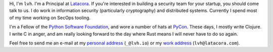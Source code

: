 .. title: About
.. slug: about
.. date: 2015-06-13 10:53:22 UTC-07:00
.. tags:
.. category:
.. link:
.. description:
.. type: text

Hi, I'm ``lvh``. I'm a Principal at `Latacora`_.  If you're interested in
building a security team for your startup, you should come talk to us. I do
work in information security (particularly cryptography) and distributed
systems.  Currently I spend most of my time working on SecOps tooling.

I'm a Fellow of the `Python Software Foundation`_, and wore a number of hats at
PyCon_. These days, I mostly write Clojure. I write C in anger, and am really
looking forward to the day where Rust means I will never have to do so again.

Feel free to send me an e-mail at my `personal address`_ (``_@lvh.io``) or my
`work address`_ (``lvh@latacora.com``).

.. _`Latacora`: https://latacora.com
.. _`Python Software Foundation`: https://www.python.org/psf/
.. _PyCon: https://us.pycon.org/
.. _`personal address`: mailto:_@lvh.io
.. _`work address`: mailto:lvh@latacora.com
